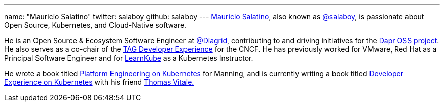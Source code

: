 ---
name: "Mauricio Salatino"
twitter: salaboy
github: salaboy
---
link:https://www.linkedin.com/in/salaboy/[Mauricio Salatino], also known as link:https://x.com/salaboy?ref=salaboy.com[@salaboy], is passionate about Open Source, Kubernetes, and Cloud-Native software.

He is an Open Source & Ecosystem Software Engineer at link:https://www.diagrid.io/?ref=salaboy.com[@Diagrid], contributing to and driving initiatives for the link:https://dapr.io/?ref=salaboy.com[Dapr OSS project]. He also serves as a co-chair of the link:https://tag-app-delivery.cncf.io/wgs/app-development/?ref=salaboy.com[TAG Developer Experience] for the CNCF. He has previously worked for VMware, Red Hat as a Principal Software Engineer and for link:https://learnkube.com/[LearnKube] as a Kubernetes Instructor.

He wrote a book titled link:https://www.manning.com/books/platform-engineering-on-kubernetes[Platform Engineering on Kubernetes] for Manning, and is currently writing a book titled link:https://www.manning.com/books/developer-experience-on-kubernetes?ref=salaboy.com[Developer Experience on Kubernetes] with his friend link:https://www.linkedin.com/in/vitalethomas/?ref=salaboy.com[Thomas Vitale.]
